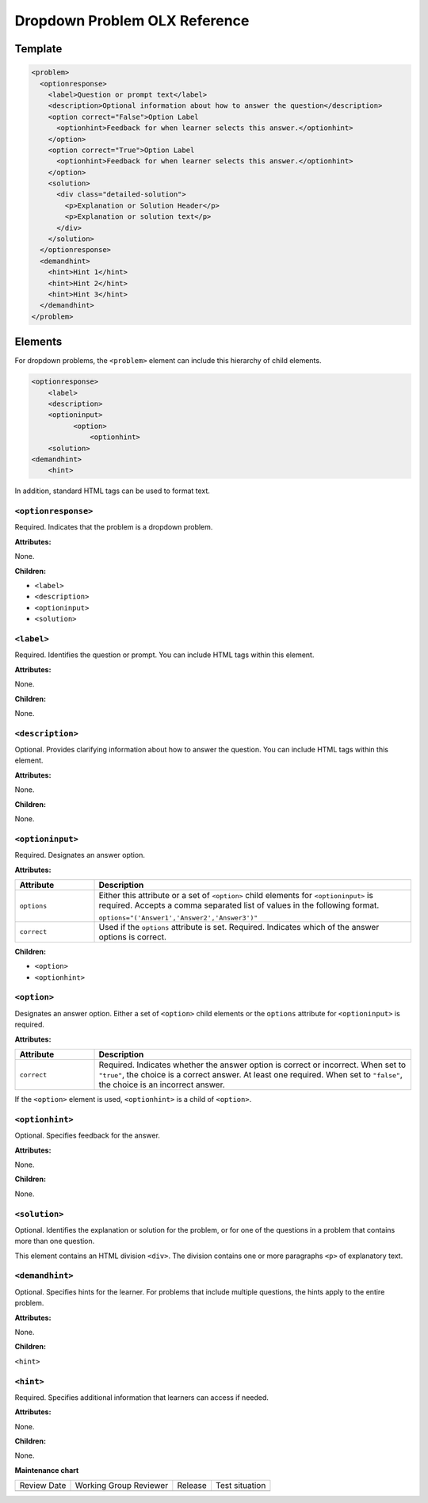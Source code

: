 .. _Dropdown Problem XML:

Dropdown Problem OLX Reference
##############################

.. tags:: educator, reference


Template
********

.. code-block:: xml

  <problem>
    <optionresponse>
      <label>Question or prompt text</label>
      <description>Optional information about how to answer the question</description>
      <option correct="False">Option Label
        <optionhint>Feedback for when learner selects this answer.</optionhint>
      </option>
      <option correct="True">Option Label
        <optionhint>Feedback for when learner selects this answer.</optionhint>
      </option>
      <solution>
        <div class="detailed-solution">
          <p>Explanation or Solution Header</p>
          <p>Explanation or solution text</p>
        </div>
      </solution>
    </optionresponse>
    <demandhint>
      <hint>Hint 1</hint>
      <hint>Hint 2</hint>
      <hint>Hint 3</hint>
    </demandhint>
  </problem>


Elements
********

For dropdown problems, the ``<problem>`` element can include this
hierarchy of child elements.

.. code-block:: xml

  <optionresponse>
      <label>
      <description>
      <optioninput>
            <option>
                <optionhint>
      <solution>
  <demandhint>
      <hint>

In addition, standard HTML tags can be used to format text.

====================
``<optionresponse>``
====================

Required. Indicates that the problem is a dropdown problem.


**Attributes:**


None.


**Children:**


* ``<label>``
* ``<description>``
* ``<optioninput>``
* ``<solution>``

===========
``<label>``
===========

Required. Identifies the question or prompt. You can include HTML tags within
this element.

**Attributes:**

None.


**Children:**

None.

=================
``<description>``
=================

Optional. Provides clarifying information about how to answer the question. You
can include HTML tags within this element.

**Attributes:**

None.

**Children:**

None.

=================
``<optioninput>``
=================

Required. Designates an answer option.

**Attributes:**

.. list-table::
   :widths: 20 80
   :header-rows: 1

   * - Attribute
     - Description
   * - ``options``
     - Either this attribute or a set of ``<option>`` child elements for
       ``<optioninput>`` is required. Accepts a comma separated list of
       values in the following format.

       ``options="('Answer1','Answer2','Answer3')"``

   * - ``correct``
     - Used if the ``options`` attribute is set. Required. Indicates
       which of the answer options is correct.

**Children:**

* ``<option>``
* ``<optionhint>``

============
``<option>``
============

Designates an answer option. Either a set of ``<option>`` child elements or the
``options`` attribute for ``<optioninput>`` is required.

**Attributes:**

.. list-table::
   :widths: 20 80
   :header-rows: 1

   * - Attribute
     - Description
   * - ``correct``
     - Required. Indicates whether the answer option is correct or incorrect.
       When set to ``"true"``, the choice is a correct answer. At least one
       required. When set to ``"false"``, the choice is an incorrect answer.

If the ``<option>`` element is used, ``<optionhint>`` is a child of
``<option>``.

================
``<optionhint>``
================

Optional. Specifies feedback for the answer.

**Attributes:**

None.

**Children:**

None.

==============
``<solution>``
==============

Optional. Identifies the explanation or solution for the problem, or for one of
the questions in a problem that contains more than one question.

This element contains an HTML division ``<div>``. The division contains one or
more paragraphs ``<p>`` of explanatory text.

================
``<demandhint>``
================

Optional. Specifies hints for the learner. For problems that include multiple
questions, the hints apply to the entire problem.

**Attributes:**

None.

**Children:**

``<hint>``

==========
``<hint>``
==========

Required. Specifies additional information that learners can access if needed.

**Attributes:**

None.

**Children:**

None.


.. seealso::
 

 :ref:`Dropdown` (reference)

 :ref:`Adding Dropdown` (how to)

 :ref:`Use Hints in a Dropdown Problem` (how to)

 :ref:`Use Feedback in a Dropdown Problem` (how to)

**Maintenance chart**

+--------------+-------------------------------+----------------+--------------------------------+
| Review Date  | Working Group Reviewer        |   Release      |Test situation                  |
+--------------+-------------------------------+----------------+--------------------------------+
|              |                               |                |                                |
+--------------+-------------------------------+----------------+--------------------------------+
